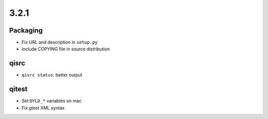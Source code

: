 3.2.1
=====

Packaging
----------

* Fix URL and description in ``setup.py``
* Include COPYING file in source distribution

qisrc
-----

* ``qisrc status``: better output

qitest
------

* Set ``DYLD_*`` variables on mac
* Fix gtest XML syntax


